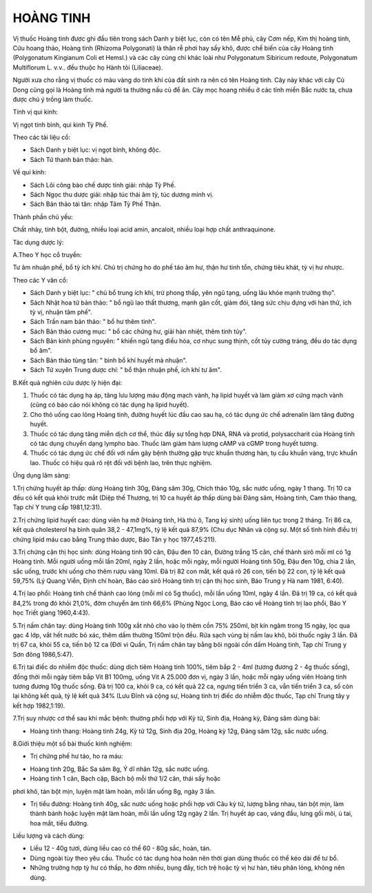 .. _plants_hoang_tinh:

HOÀNG TINH
##########

Vị thuốc Hoàng tinh được ghi đầu tiên trong sách Danh y biệt lục, còn có
tên Mễ phủ, cây Cơm nếp, Kim thị hoàng tinh, Cứu hoang thảo, Hoàng tinh
(Rhizoma Polygonati) là thân rễ phơi hay sấy khô, được chế biến của cây
Hoàng tinh (Polygonatum Kingianum Coli et Hemsl.) và các cây cùng chi
khác loài như Polygonatum Sibiricum redoute, Polygonatum Multiflorum L.
v.v.. đều thuộc họ Hành tỏi (Liliaceae).

Người xưa cho rằng vị thuốc có màu vàng do tinh khí của đất sinh ra nên
có tên Hoàng tinh. Cây này khác với cây Củ Dong cũng gọi là Hoàng tinh
mà người ta thường nấu củ để ăn. Cây mọc hoang nhiều ở các tỉnh miền Bắc
nước ta, chưa được chú ý trồng làm thuốc.

Tính vị qui kinh:

Vị ngọt tính bình, qui kinh Tỳ Phế.

Theo các tài liệu cổ:

-  Sách Danh y biệt lục: vị ngọt bình, không độc.
-  Sách Tứ thanh bản thảo: hàn.

Về qui kinh:

-  Sách Lôi công bào chế dược tính giải: nhập Tỳ Phế.
-  Sách Ngọc thu dược giải: nhập túc thái âm tỳ, túc dương minh vị.
-  Sách Bản thảo tái tân: nhập Tâm Tỳ Phế Thận.

Thành phần chủ yếu:

Chất nhày, tinh bột, đường, nhiều loại acid amin, ancaloit, nhiều loại
hợp chất anthraquinone.

Tác dụng dược lý:

A.Theo Y học cổ truyền:

Tư âm nhuận phế, bổ tỳ ích khí. Chủ trị chứng ho do phế táo âm hư, thận
hư tinh tổn, chứng tiêu khát, tỳ vị hư nhược.

Theo các Y văn cổ:

-  Sách Danh y biệt lục: " chủ bổ trung ích khí, trừ phong thấp, yên ngũ
   tạng, uống lâu khỏe mạnh trường thọ".
-  Sách Nhật hoa tử bản thảo: " bổ ngũ lao thất thương, mạnh gân cốt,
   giảm đói, tăng sức chịu đựng với hàn thử, ích tỳ vị, nhuận tâm phế".
-  Sách Trấn nam bản thảo: " bổ hư thêm tinh".
-  Sách Bản thảo cương mục: " bổ các chứng hư, giải hàn nhiệt, thêm tinh
   tủy".
-  Sách Bản kinh phùng nguyên: " khiến ngũ tạng điều hòa, cơ nhục sung
   thịnh, cốt tủy cường tráng, đều do tác dụng bổ âm".
-  Sách Bản thảo tùng tân: " bình bổ khí huyết mà nhuận".
-  Sách Tứ xuyên Trung dược chí: " bổ thận nhuận phế, ích khí tư âm".

B.Kết quả nghiên cứu dược lý hiện đại:

#. Thuốc có tác dụng hạ áp, tăng lưu lượng máu động mạch vành, hạ lipid
   huyết và làm giảm xơ cứng mạch vành (cũng có báo cáo nói không có
   tác dụng hạ lipid huyết).
#. Cho thỏ uống cao lỏng Hoàng tinh, đường huyết lúc đầu cao sau hạ, có
   tác dụng ức chế adrenalin làm tăng đường huyết.
#. Thuốc có tác dụng tăng miễn dịch cơ thể, thúc đẩy sự tổng hợp DNA,
   RNA và protid, polysaccharit của Hoàng tinh có tác dụng chuyển dạng
   lympho bào. Thuốc làm giảm hàm lượng cAMP và cGMP trong huyết tương.
#. Thuốc có tác dụng ức chế đối với nấm gây bệnh thường gặp trực khuẩn
   thương hàn, tụ cầu khuẩn vàng, trực khuẩn lao. Thuốc có hiệu quả rõ
   rệt đối với bệnh lao, trên thực nghiệm.

Ứng dụng lâm sàng:

1.Trị chứng huyết áp thấp: dùng Hoàng tinh 30g, Đảng sâm 30g, Chích thảo
10g, sắc nước uống, ngày 1 thang. Trị 10 ca đều có kết quả khỏi trước
mắt (Diệp thế Thương, trị 10 ca huyết áp thấp dùng bài Đảng sâm, Hoàng
tinh, Cam thảo thang, Tạp chí Y trung cấp 1981,12:31).

2.Trị chứng lipid huyết cao: dùng viên hạ mỡ (Hoàng tinh, Hà thủ ô,
Tang ký sinh) uống liên tục trong 2 tháng. Trị 86 ca, kết quả
cholesterol hạ bình quân 38,2 - 47,1mg%, tỷ lệ kết quả 87,9% (Chu dục
Nhân và cộng sự. Một số tình hình điều trị chứng lipid máu cao bằng
Trung thảo dược, Báo Tân y học 1977,45:211).

3.Trị chứng cận thị học sinh: dùng Hoàng tinh 90 cân, Đậu đen 10 cân,
Đường trắng 15 cân, chế thành sirô mỗi ml có 1g Hoàng tinh. Mỗi người
uống mỗi lần 20ml, ngày 2 lần, hoặc mỗi ngày, mỗi người Hoàng tinh 50g,
Đậu đen 10g, chia 2 lần, sắc uống, trước khi uống cho thêm rượu vàng
10ml. Đã trị 82 con mắt, kết quả rõ 26 con, tiến bộ 22 con, tỷ lệ kết
quả 59,75% (Lý Quang Viễn, Định chí hoàn, Báo cáo sirô Hoàng tinh trị
cận thị học sinh, Báo Trung y Hà nam 1981, 6:40).

4.Trị lao phổi: Hoàng tinh chế thành cao lỏng (mỗi ml có 5g thuốc), mỗi
lần uống 10ml, ngày 4 lần. Đã trị 19 ca, có kết quả 84,2% trong đó khỏi
21,0%, đờm chuyển âm tính 66,6% (Phùng Ngọc Long, Báo cáo về Hoàng tinh
trị lao phổi, Báo Y học Triết giang 1960,4:43).

5.Trị nấm chân tay: dùng Hoàng tinh 100g xắt nhỏ cho vào lọ thêm cồn 75%
250ml, bịt kín ngâm trong 15 ngày, lọc qua gạc 4 lớp, vắt hết nước bỏ
xác, thêm dấm thường 150ml trộn đều. Rửa sạch vùng bị nấm lau khô, bôi
thuốc ngày 3 lần. Đã trị 67 ca, khỏi 55 ca, tiến bộ 12 ca (Đới vi Quần,
Trị nấm chân tay bằng bôi ngoài cồn dấm Hoàng tinh, Tạp chí Trung y Sơn
đông 1986,5:47).

6.Trị tai điếc do nhiễm độc thuốc: dùng dịch tiêm Hoàng tinh 100%, tiêm
bắp 2 - 4ml (tương đương 2 - 4g thuốc sống), đồng thời mỗi ngày tiêm
bắp Vit B1 100mg, uống Vit A 25.000 đơn vị, ngày 3 lần, hoặc mỗi ngày
uống viên Hoàng tinh tương đương 10g thuốc sống. Đã trị 100 ca, khỏi 9
ca, có kết quả 22 ca, ngưng tiến triển 3 ca, vẫn tiến triển 3 ca, số còn
lại không kết quả, tỷ lệ kết quả 34% (Lưu Đĩnh và cộng sự, Hoàng tinh
trị điếc do nhiễm độc thuốc, Tạp chí Trung tây y kết hợp 1982,1:19).

7.Trị suy nhược cơ thể sau khi mắc bệnh: thường phối hợp với Kỷ tử, Sinh
địa, Hoàng kỳ, Đảng sâm dùng bài:

-  Hoàng tinh thang: Hoàng tinh 24g, Kỷ tử 12g, Sinh địa 20g, Hoàng kỳ
   12g, Đảng sâm 12g, sắc nước uống.

8.Giới thiệu một số bài thuốc kinh nghiệm:

-  Trị chứng phế hư táo, ho ra máu:

+ Hoàng tinh 20g, Bắc Sa sâm 8g, Ý dĩ nhân 12g, sắc nước uống.

+ Hoàng tinh 1 cân, Bạch cập, Bách bộ mỗi thứ 1/2 cân, thái sấy hoặc
phơi khô, tán bột mịn, luyện mật làm hoàn, mỗi lần uống 8g, ngày 3 lần.

-  Trị tiểu đường: Hoàng tinh 40g, sắc nước uống hoặc phối hợp với Câu
   kỷ tử, lượng bằng nhau, tán bột mịn, làm thành bánh hoặc luyện mật
   làm hoàn, mỗi lần uống 12g ngày 2 lần. Trị huyết áp cao, váng đầu,
   lưng gối mõi, ù tai, hoa mắt, tiểu đường.

Liều lượng và cách dùng:

-  Liều 12 - 40g tươi, dùng liều cao có thể 60 - 80g sắc, hoàn, tán.
-  Dùng ngoài tùy theo yêu cầu. Thuốc có tác dụng hòa hoãn nên thời gian
   dùng thuốc có thể kéo dài để tư bổ.
-  Những trường hợp tỳ hư có thấp, ho đờm nhiều, bụng đầy, tích trệ hoặc
   tỳ vị hư hàn, tiêu phân lỏng, không nên dùng.

 

..  image:: HOANGTINH.JPG
   :width: 50px
   :height: 50px
   :target: HOANGTINH_.HTM
